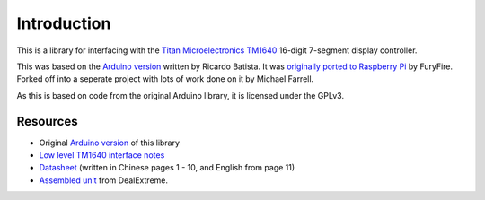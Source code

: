 Introduction
============

This is a library for interfacing with the `Titan Microelectronics`_ `TM1640`_ 16-digit 7-segment display controller.

This was based on the `Arduino version`_ written by Ricardo Batista.  It was `originally ported to Raspberry Pi`_ by FuryFire.  Forked off into a seperate project with lots of work done on it by Michael Farrell.

As this is based on code from the original Arduino library, it is licensed under the GPLv3.

.. _Titan Microelectronics: http://www.titanmec.com/
.. _TM1640: http://www.titanmec.com/doce/product-detail-180.html
.. _Arduino version: https://code.google.com/p/tm1638-library/
.. _originally ported to Raspberry Pi: https://bitbucket.org/furyfire/raspi/src/default/hw/tm1640?at=default

Resources
---------

* Original `Arduino version`_ of this library
* `Low level TM1640 interface notes`_
* `Datasheet`_ (written in Chinese pages 1 - 10, and English from page 11)
* `Assembled unit`_ from DealExtreme.

.. _Low level TM1640 interface notes: http://tronixstuff.wordpress.com/2012/04/09/arduino-and-tm1640-led-display-modules/
.. _Datasheet: http://db.tt/3lrAsvHI
.. _Assembled unit: http://www.dx.com/p/104311

